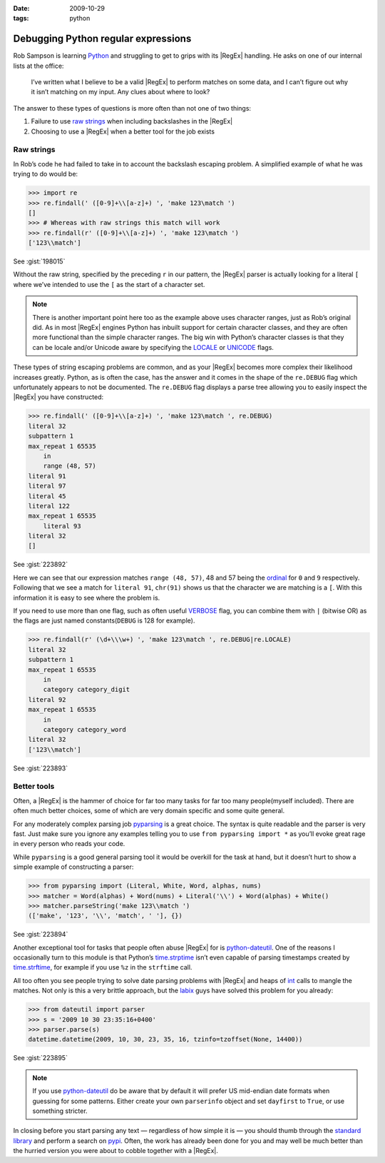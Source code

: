 :date: 2009-10-29
:tags: python

Debugging Python regular expressions
====================================

Rob Sampson is learning Python_ and struggling to get to grips with its
|RegEx| handling.  He asks on one of our internal lists at the office:

    I’ve written what I believe to be a valid |RegEx| to perform matches on
    some data, and I can’t figure out why it isn’t matching on my input.
    Any clues about where to look?

The answer to these types of questions is more often than not one of two things:

1. Failure to use `raw strings`_ when including backslashes in the |RegEx|

2. Choosing to use a |RegEx| when a better tool for the job exists

Raw strings
-----------

In Rob’s code he had failed to take in to account the backslash escaping
problem.  A simplified example of what he was trying to do would be:

.. code-block:: pycon

    >>> import re
    >>> re.findall(' ([0-9]+\\[a-z]+) ', 'make 123\match ')
    []
    >>> # Whereas with raw strings this match will work
    >>> re.findall(r' ([0-9]+\\[a-z]+) ', 'make 123\match ')
    ['123\\match']

See :gist:`198015`

Without the raw string, specified by the preceding ``r`` in our pattern, the
|RegEx| parser is actually looking for a literal ``[`` where we’ve intended
to use the ``[`` as the start of a character set.

.. note::
   There is another important point here too as the example above uses
   character ranges, just as Rob’s original did.  As in most |RegEx| engines
   Python has inbuilt support for certain character classes, and they are
   often more functional than the simple character ranges.  The big win with
   Python’s character classes is that they can be locale and/or Unicode
   aware by specifying the LOCALE_ or UNICODE_ flags.

These types of string escaping problems are common, and as your |RegEx|
becomes more complex their likelihood increases greatly.  Python, as is often
the case, has the answer and it comes in the shape of the ``re.DEBUG`` flag
which unfortunately appears to not be documented.  The ``re.DEBUG`` flag
displays a parse tree allowing you to easily inspect the |RegEx| you have
constructed:

.. code-block:: pycon

    >>> re.findall(' ([0-9]+\\[a-z]+) ', 'make 123\match ', re.DEBUG)
    literal 32
    subpattern 1
    max_repeat 1 65535
        in
        range (48, 57)
    literal 91
    literal 97
    literal 45
    literal 122
    max_repeat 1 65535
        literal 93
    literal 32
    []

See :gist:`223892`

Here we can see that our expression matches ``range (48, 57)``, 48 and 57 being
the ordinal_ for ``0`` and ``9`` respectively.  Following that we see a match
for ``literal 91``, ``chr(91)`` shows us that the character we are matching is
a ``[``.  With this information it is easy to see where the problem is.

If you need to use more than one flag, such as often useful VERBOSE_ flag, you
can combine them with ``|`` (bitwise OR) as the flags are just named
constants(``DEBUG`` is 128 for example).

.. code-block:: pycon

    >>> re.findall(r' (\d+\\\w+) ', 'make 123\match ', re.DEBUG|re.LOCALE)
    literal 32
    subpattern 1
    max_repeat 1 65535
        in
        category category_digit
    literal 92
    max_repeat 1 65535
        in
        category category_word
    literal 32
    ['123\\match']

See :gist:`223893`

Better tools
------------

Often, a |RegEx| is the hammer of choice for far too many tasks for far too
many people(myself included).  There are often much better choices, some of
which are very domain specific and some quite general.

For any moderately complex parsing job pyparsing_ is a great choice.  The
syntax is quite readable and the parser is very fast.  Just make sure you
ignore any examples telling you to use ``from pyparsing import *`` as you’ll
evoke great rage in every person who reads your code.

While ``pyparsing`` is a good general parsing tool it would be overkill for
the task at hand, but it doesn’t hurt to show a simple example of
constructing a parser:

.. code-block:: pycon

    >>> from pyparsing import (Literal, White, Word, alphas, nums)
    >>> matcher = Word(alphas) + Word(nums) + Literal('\\') + Word(alphas) + White()
    >>> matcher.parseString('make 123\\match ')
    (['make', '123', '\\', 'match', ' '], {})

See :gist:`223894`

Another exceptional tool for tasks that people often abuse |RegEx| for is
python-dateutil_.  One of the reasons I occasionally turn to this module is
that Python’s time.strptime_ isn’t even capable of parsing timestamps created
by time.strftime_, for example if you use ``%z`` in the ``strftime`` call.

All too often you see people trying to solve date parsing problems with
|RegEx| and heaps of int_ calls to mangle the matches.  Not only is this
a very brittle approach, but the labix_ guys have solved this problem for you
already:

.. code-block:: pycon

    >>> from dateutil import parser
    >>> s = '2009 10 30 23:35:16+0400'
    >>> parser.parse(s)
    datetime.datetime(2009, 10, 30, 23, 35, 16, tzinfo=tzoffset(None, 14400))

See :gist:`223895`

.. note::
   If you use `python-dateutil`_ do be aware that by default it will prefer US
   mid-endian date formats when guessing for some patterns.  Either create your
   own ``parserinfo`` object and set ``dayfirst`` to ``True``, or use something
   stricter.

In closing before you start parsing any text — regardless of how simple it is
— you should thumb through the `standard library`_ and perform a search on
pypi_.  Often, the work has already been done for you and may well be much
better than the hurried version you were about to cobble together with
a |RegEx|.

.. _Python: http://www.python.org/
.. _raw strings: http://docs.python.org/tutorial/introduction.html#strings
.. _LOCALE: http://docs.python.org/library/re.html#re.LOCALE
.. _UNICODE: http://docs.python.org/library/re.html#re.LOCALE
.. _ordinal: http://docs.python.org/library/functions.html
.. _VERBOSE: http://docs.python.org/library/re.html#re.X
.. _pyparsing: http://pyparsing.wikispaces.com/
.. _python-dateutil: http://labix.org/python-dateutil
.. _time.strptime: http://docs.python.org/library/time.html#time.strptime
.. _time.strftime: http://docs.python.org/library/time.html#time.strftime
.. _int: http://docs.python.org/library/functions.html#int
.. _labix: http://labix.org/
.. _standard library: http://docs.python.org/library/
.. _pypi: http://pypi.python.org/pypi
